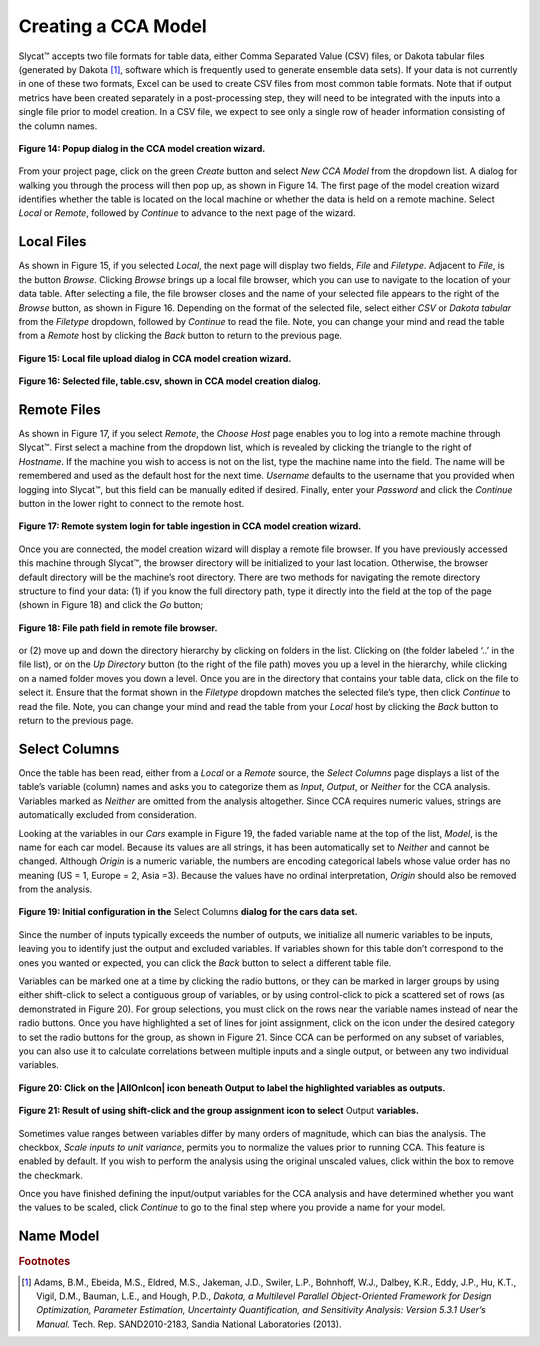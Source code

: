 Creating a CCA Model
--------------------

Slycat™ accepts two file formats for table data, either Comma Separated Value (CSV) files, or Dakota tabular files (generated by 
Dakota [#]_, software which is frequently used to generate ensemble data sets).  If your data is not currently in one of these two 
formats, Excel can be used to create CSV files from most common table formats.  Note that if output metrics have been created 
separately in a post-processing step, they will need to be integrated with the inputs into a single file prior to model creation.  
In a CSV file, we expect to see only a single row of header information consisting of the column names.

.. figure:: Figure14.png
   :scale: 75
   :align: center
   
   **Figure 14: Popup dialog in the CCA model creation wizard.**

From your project page, click on the green *Create* button and select *New CCA Model* from the dropdown list.  A dialog for walking 
you through the process will then pop up, as shown in Figure 14.  The first page of the model creation wizard identifies whether 
the table is located on the local machine or whether the data is held on a remote machine.  Select *Local* or *Remote*, followed by 
*Continue* to advance to the next page of the wizard.

Local Files
===========

As shown in Figure 15, if you selected *Local*, the next page will display two fields, *File* and *Filetype*.  Adjacent to 
*File*, is the button *Browse*.  Clicking *Browse* brings up a local file browser, which you can use to navigate to the location 
of your data table.  After selecting a file, the file browser closes and the name of your selected file appears to the right of 
the *Browse* button, as shown in Figure 16.  Depending on the format of the selected file, select either *CSV* or 
*Dakota tabular* from the *Filetype* dropdown, followed by *Continue* to read the file.  Note, you can change your mind and read 
the table from a *Remote* host by clicking the *Back* button to return to the previous page.

.. figure:: Figure15.png
   :scale: 75
   :align: center
   
   **Figure 15: Local file upload dialog in CCA model creation wizard.**

.. figure:: Figure16.png
   :scale: 75
   :align: center
   
   **Figure 16: Selected file, table.csv, shown in CCA model creation dialog.**

Remote Files
============

As shown in Figure 17, if you select *Remote*, the *Choose Host* page enables you to log into a remote machine through Slycat™.  
First select a machine from the dropdown list, which is revealed by clicking the triangle to the right of *Hostname*.  If the 
machine you wish to access is not on the list, type the machine name into the field.  The name will be remembered and used as 
the default host for the next time.  *Username* defaults to the username that you provided when logging into Slycat™, but this 
field can be manually edited if desired.  Finally, enter your *Password* and click the *Continue* button in the lower right to 
connect to the remote host.

.. figure:: Figure17.png
   :scale: 75
   :align: center
   
   **Figure 17: Remote system login for table ingestion in CCA model creation wizard.**

Once you are connected, the model creation wizard will display a remote file browser.  If you have previously accessed this 
machine through Slycat™, the browser directory will be initialized to your last location.  Otherwise, the browser default 
directory will be the machine’s root directory.  There are two methods for navigating the remote directory structure to find 
your data: (1) if you know the full directory path, type it directly into the field at the top of the page (shown in Figure 18) 
and click the *Go* button;

.. figure:: Figure18.png
   :scale: 75
   :align: center
   
   **Figure 18: File path field in remote file browser.**

or (2) move up and down the directory hierarchy by clicking on folders in the list.  Clicking on |UpFolder| (the folder labeled 
‘..’ in the file list), or on the *Up Directory* button |UpDirectory| (to the right of the file path) moves you up a level in 
the hierarchy, while clicking on a named folder moves you down a level.  Once you are in the directory that contains your table 
data, click on the file to select it.  Ensure that the format shown in the *Filetype* dropdown matches the selected file’s type, 
then click *Continue* to read the file.  Note, you can change your mind and read the table from your *Local* host by clicking 
the *Back* button to return to the previous page.

.. |UpDirectory| image:: UpDirectory.png
.. |UpFolder| image:: UpFolder.png

Select Columns
==============
Once the table has been read, either from a *Local* or a *Remote* source, the *Select Columns* page displays a list of the 
table’s variable (column) names and asks you to categorize them as *Input*, *Output*, or *Neither* for the CCA analysis.  
Variables marked as *Neither* are omitted from the analysis altogether.  Since CCA requires numeric values, strings are 
automatically excluded from consideration.  

Looking at the variables in our *Cars* example in Figure 19,  the faded variable name at the top of the list, *Model*, is the 
name for each car model.  Because its values are all strings, it has been automatically set to *Neither* and cannot be changed.  
Although *Origin* is a numeric variable, the numbers are encoding categorical labels whose value order has no meaning 
(US = 1, Europe = 2, Asia =3).  Because the values have no ordinal interpretation, *Origin* should also be removed from the 
analysis.  

.. figure:: Figure19.png
   :scale: 75
   :align: center
   
   **Figure 19: Initial configuration in the** Select Columns **dialog for the cars data set.**
   
Since the number of inputs typically exceeds the number of outputs, we initialize all numeric variables to be inputs, leaving 
you to identify just the output and excluded variables.  If variables shown for this table don’t correspond to the ones you 
wanted or expected, you can click the *Back* button to select a different table file.

Variables can be marked one at a time by clicking the radio buttons, or they can be marked in larger groups by using either 
shift-click to select a contiguous group of variables, or by using control-click to pick a scattered set of rows (as 
demonstrated in Figure 20).   For group selections, you must click on the rows near the variable names instead of near the 
radio buttons.  Once you have highlighted a set of lines for joint assignment, click on the |AllOnIcon| icon under the desired 
category to set the radio buttons for the group, as shown in Figure 21.  Since CCA can be performed on any subset of variables, 
you can also use it to calculate correlations between multiple inputs and a single output, or between any two individual 
variables.  

.. |AllOnIcon| image:: AllOnIcon.png

.. figure:: Figure20.png
   :scale: 75
   :align: center
   
   **Figure 20: Click on the |AllOnIcon| icon beneath Output to label the highlighted variables as outputs.**

.. figure:: Figure21.png
   :scale: 75
   :align: center

   **Figure 21: Result of using shift-click and the group assignment icon to select** Output **variables.**
   
Sometimes value ranges between variables differ by many orders of magnitude, which can bias the analysis.   The checkbox, 
*Scale inputs to unit variance*, permits you to normalize the values prior to running CCA.  This feature is enabled by default.  
If you wish to perform the analysis using the original unscaled values, click within the box to remove the checkmark.

Once you have finished defining the input/output variables for the CCA analysis and have determined whether you want the 
values to be scaled, click *Continue* to go to the final step where you provide a name for your model.

Name Model
==========



.. rubric:: Footnotes

.. [#]	Adams, B.M., Ebeida, M.S., Eldred, M.S., Jakeman, J.D., Swiler, L.P., Bohnhoff, W.J., Dalbey, K.R., Eddy, J.P., Hu, K.T., Vigil, D.M., Bauman, L.E., and Hough, P.D., *Dakota, a Multilevel Parallel Object-Oriented Framework for Design Optimization, Parameter Estimation, Uncertainty Quantification, and Sensitivity Analysis: Version 5.3.1 User’s Manual.* Tech. Rep. SAND2010-2183, Sandia National Laboratories (2013).
